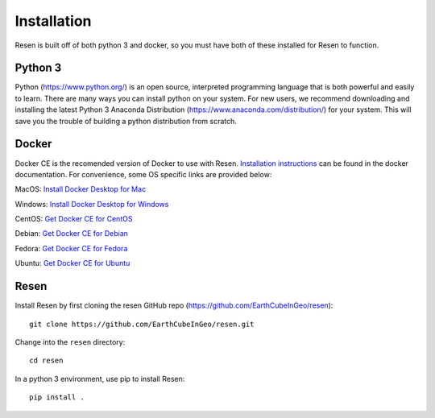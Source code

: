 Installation
************

Resen is built off of both python 3 and docker, so you must have both of these installed for Resen to function.

Python 3
========

Python (https://www.python.org/) is an open source, interpreted programming language that is both powerful and easily to learn. There are many ways you can install python on your system.  For new users, we recommend downloading and installing the latest Python 3 Anaconda Distribution (https://www.anaconda.com/distribution/) for your system.  This will save you the trouble of building a python distribution from scratch.

Docker
======

Docker CE is the recomended version of Docker to use with Resen.  `Installation instructions <https://docs.docker.com/install/>`_ can be found in the docker documentation.  For convenience, some OS specific links are provided below:

MacOS: `Install Docker Desktop for Mac <https://docs.docker.com/docker-for-mac/install/>`_

Windows: `Install Docker Desktop for Windows <https://docs.docker.com/docker-for-windows/install/>`_

CentOS: `Get Docker CE for CentOS <https://docs.docker.com/install/linux/docker-ce/centos/>`_

Debian: `Get Docker CE for Debian <https://docs.docker.com/install/linux/docker-ce/debian/>`_

Fedora: `Get Docker CE for Fedora <https://docs.docker.com/install/linux/docker-ce/fedora/>`_

Ubuntu: `Get Docker CE for Ubuntu <https://docs.docker.com/install/linux/docker-ce/ubuntu/>`_


Resen
=====

Install Resen by first cloning the resen GitHub repo (https://github.com/EarthCubeInGeo/resen)::

    git clone https://github.com/EarthCubeInGeo/resen.git

Change into the ``resen`` directory::

    cd resen

In a python 3 environment, use pip to install Resen::

    pip install .
